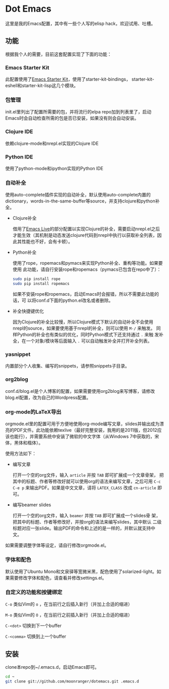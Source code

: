 * Dot Emacs

这里是我的Emacs配置，其中有一些个人写的elisp hack，欢迎试用、吐槽。

** 功能

根据我个人的需要，目前这套配置实现了下面的功能：

*** Emacs Starter Kit

此配置使用了[[https://github.com/technomancy/emacs-starter-kit][Emacs Starter Kit]]，使用了starter-kit-bindings，
starter-kit-eshell和starter-kit-lisp这几个模块。

*** 包管理

init.el里列出了配置所需要的包，并将流行的elpa repo加到列表里了，启动
Emacs时会自动检查所需的包是否已安装，如果没有则会自动安装。

*** Clojure IDE

依赖clojure-mode和nrepl.el实现的Clojure IDE

*** Python IDE

使用了python-mode和ipython实现的Python IDE

*** 自动补全

使用auto-complete插件实现的自动补全，默认使用auto-complete内置的
dictionary，words-in-the-same-buffer等source，并支持clojure和python补
全。

- Clojure补全

  借用了[[https://github.com/overtone/emacs-live][Emacs Live]]的部分配置以实现Clojure的补全，需要启动nrepl.el之后
  才能生效（其机制是动态发送clojure代码到nrepl中执行以获取补全列表，因
  此其性能也不好，会有卡顿）。

- Python补全

  使用了rope，ropemacs和pymacs来实现Python补全、重构等功能。如果要使用
  此功能，请自行安装rope和ropemacs（pymacs已包含在repo中了）：

  #+BEGIN_SRC bash
  sudo pip install rope
  sudo pip install ropemacs
  #+END_SRC

  如果不安装rope和ropemacs，启动Emacs时会报错，所以不需要此功能的话，可
  以将conf.d下面的python.el改名或者删除。

- 补全快捷键优化

  因为Clojure的补全比较慢，所以Clojure模式下默认的自动补全不会使用
  nrepl的source，如果要使用基于nrepl的补全，则可以使用 =M-/= 来触发。
  同样Python的补全也有类似的优化，同时Python模式下还支持通过 =.= 来触
  发补全，在一个对象/模块等后面输入 =.= 可以自动触发补全并打开补全列表。

*** yasnippet

内置部分个人收集、编写的snippets，请参照snippets子目录。

*** org2blog

conf.d/blog.el是个人博客的配置，如果需要使用org2blog来写博客，请修改
blog.el配置，改为自己的Wordpress配置。

*** org-mode的LaTeX导出

orgmode.el里的配置可用于方便地使用org-mode编写文章，slides并输出成为漂
亮的PDF文件。此功能依赖texlive（最好完整安装，我用的是2011版，但2012应
该也能行），并需要系统中安装了微软的中文字体（从Windows 7中获取的，宋
体，黑体和楷体）。

使用方法如下：

- 编写文章

  打开一个空的org文件，输入 =article= 并按 =TAB= 即可扩展成一个文章骨架，
  把其中的标题、作者等修改好就可以使用org的语法来编写文章，之后可用
  =C-c C-e p= 来输出PDF。如果是中文文章，请将 =LATEX_CLASS= 改成
  =cn-article= 即可。

- 编写beamer slides

  打开一个空的org文件，输入 =beamer= 并按 =TAB= 即可扩展成一个slides骨
  架，把其中的标题、作者等修改好，并按org的语法来编写slides，其中默认
  二级标题对应一张slide。输出PDF的命令和上述的是一样的，并默认就支持中
  文。

如果需要调整字体等设定，请自行修改orgmode.el。

*** 字体和配色

默认使用了Ubuntu Mono和文泉驿等宽微米黑，配色使用了solarized-light。如
果需要修改字体和配色，请查看并修改settings.el。

*** 自定义的功能和按键绑定

=C-o= 类似Vim的 =o= ，在当前行之后插入新行（并加上合适的缩进）

=M-o= 类似Vim的 =O= ，在当前行之前插入新行（并加上合适的缩进）

=C-<dot>= 切换到下一个buffer

=C-<comma>= 切换到上一个buffer

** 安装

clone本repo到~/.emacs.d，启动Emacs即可。

#+BEGIN_SRC bash
cd ~
git clone git://github.com/moonranger/dotemacs.git .emacs.d
#+END_SRC


